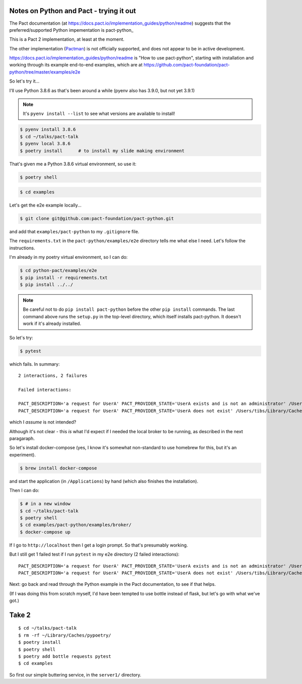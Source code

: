========================================
Notes on Python and Pact - trying it out
========================================

The Pact documentation (at
https://docs.pact.io/implementation_guides/python/readme)
suggests that the preferred/supported Python impementation is
pact-python_

This is a Pact 2 implementation, at least at the moment.

The other implementation (Pactman_) is not officially supported, and does not
appear to be in active development.

.. _pact_python: https://github.com/pact-foundation/pact-python/
.. _pactman: https://github.com/reecetech/pactman_

https://docs.pact.io/implementation_guides/python/readme is "How to use
pact-python", starting with installation and working through its example
end-to-end examples, which are at
https://github.com/pact-foundation/pact-python/tree/master/examples/e2e

So let's try it...

I'll use Python 3.8.6 as that's been around a while (pyenv also has 3.9.0, but
not yet 3.9.1)

.. note:: It's ``pyenv install --list`` to see what versions are
   available to install!

.. code:: shell

   $ pyenv install 3.8.6
   $ cd ~/talks/pact-talk
   $ pyenv local 3.8.6
   $ poetry install      # to install my slide making environment

That's given me a Python 3.8.6 virtual environment, so use it:

.. code:: shell

   $ poetry shell

.. code:: shell

   $ cd examples

Let's get the e2e example locally...

.. code:: shell

   $ git clone git@github.com:pact-foundation/pact-python.git

and add that ``examples/pact-python`` to my ``.gitignore`` file.

The ``requirements.txt`` in the ``pact-python/examples/e2e`` directory tells
me what else I need. Let's follow the instructions.

I'm already in my poetry virtual environment, so I can do:

.. code:: shell

   $ cd python-pact/examples/e2e
   $ pip install -r requirements.txt
   $ pip install ../../

.. note:: Be careful not to do ``pip install pact-python`` before the other
   ``pip install`` commands. The last command above runs the ``setup.py`` in
   the top-level directory, which itself installs pact-python. It doesn't work
   if it's already installed.

So let's try:

.. code:: shell

   $ pytest

which fails. In summary::

    2 interactions, 2 failures

    Failed interactions:

    PACT_DESCRIPTION='a request for UserA' PACT_PROVIDER_STATE='UserA exists and is not an administrator' /Users/tibs/Library/Caches/pypoetry/virtualenvs/pact-talk-zwt4AdHO-py3.8/bin/pytest # A request for usera given UserA exists and is not an administrator
    PACT_DESCRIPTION='a request for UserA' PACT_PROVIDER_STATE='UserA does not exist' /Users/tibs/Library/Caches/pypoetry/virtualenvs/pact-talk-zwt4AdHO-py3.8/bin/pytest # A request for usera given UserA does not exist

which I *assume* is not intended?

Although it's not clear - this *is* what I'd expect if I needed the local
broker to be running, as described in the next paragaraph.

So let's install docker-compose (yes, I know it's somewhat non-standard to use
homebrew for this, but it's an experiment).

.. code:: shell

   $ brew install docker-compose

and start the application (in ``/Applications``) by hand (which also finishes
the installation).

Then I can do:

.. code:: shell

   $ # in a new window
   $ cd ~/talks/pact-talk
   $ poetry shell
   $ cd examples/pact-python/examples/broker/
   $ docker-compose up

If I go to ``http://localhost`` then I get a login prompt. So that's
presumably working.

But I still get 1 failed test if I run ``pytest`` in my e2e directory
(2 failed interactions)::

    PACT_DESCRIPTION='a request for UserA' PACT_PROVIDER_STATE='UserA exists and is not an administrator' /Users/tibs/Library/Caches/pypoetry/virtualenvs/pact-talk-zwt4AdHO-py3.8/bin/pytest # A request for usera given UserA exists and is not an administrator
    PACT_DESCRIPTION='a request for UserA' PACT_PROVIDER_STATE='UserA does not exist' /Users/tibs/Library/Caches/pypoetry/virtualenvs/pact-talk-zwt4AdHO-py3.8/bin/pytest # A request for usera given UserA does not exist

Next: go back and read through the Python example in the Pact documentation,
to see if that helps.



(If I was doing this from scratch myself, I'd have been tempted to use bottle
instead of flask, but let's go with what we've got.)



======
Take 2
======

::

  $ cd ~/talks/pact-talk
  $ rm -rf ~/Library/Caches/pypoetry/
  $ poetry install
  $ poetry shell
  $ poetry add bottle requests pytest
  $ cd examples

So first our simple buttering service, in the ``server1/`` directory.
